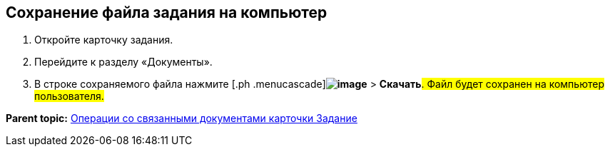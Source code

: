 
== Сохранение файла задания на компьютер

[[task_d23_12y_g5__steps_epq_pbm_nj]]
. [.ph .cmd]#Откройте карточку задания.#
. [.ph .cmd]#Перейдите к разделу «Документы».#
. [.ph .cmd]#В строке сохраняемого файла нажмите [.ph .menucascade]#[.ph .uicontrol]*image:buttons/verticalDots.png[image]* > [.ph .uicontrol]*Скачать*#. Файл будет сохранен на компьютер пользователя.#

*Parent topic:* xref:tcardRelatedDocuments.adoc[Операции со связанными документами карточки Задание]
